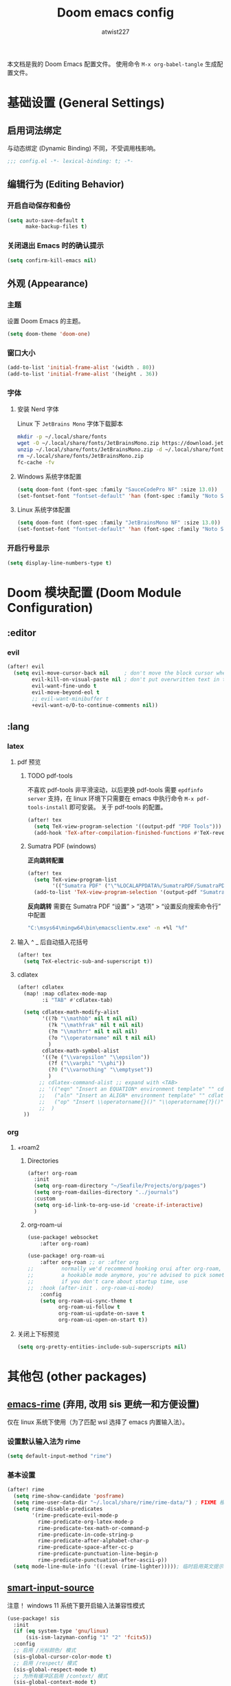 #+TITLE: Doom emacs config
#+AUTHOR: atwist227
#+PROPERTY: header-args:emacs-lisp :tangle config.el
#+STARTUP: show2levels

本文档是我的 Doom Emacs 配置文件。
使用命令 ~M-x org-babel-tangle~ 生成配置文件。

* 基础设置 (General Settings)
** 启用词法绑定
与动态绑定 (Dynamic Binding) 不同，不受调用栈影响。
#+begin_src emacs-lisp
;;; config.el -*- lexical-binding: t; -*-
#+end_src

** 编辑行为 (Editing Behavior)
*** 开启自动保存和备份
#+BEGIN_SRC emacs-lisp
(setq auto-save-default t
      make-backup-files t)
#+END_SRC

*** 关闭退出 Emacs 时的确认提示
#+BEGIN_SRC emacs-lisp
(setq confirm-kill-emacs nil)
#+END_SRC

** 外观 (Appearance)
*** 主题
设置 Doom Emacs 的主题。
#+BEGIN_SRC emacs-lisp
(setq doom-theme 'doom-one)
#+END_SRC
*** 窗口大小
#+begin_src emacs-lisp
(add-to-list 'initial-frame-alist '(width . 80))
(add-to-list 'initial-frame-alist '(height . 36))
#+end_src
*** 字体
**** 安装 Nerd 字体
Linux 下 =JetBrains Mono= 字体下载脚本
#+begin_src bash
mkdir -p ~/.local/share/fonts
wget -O ~/.local/share/fonts/JetBrainsMono.zip https://download.jetbrains.com/fonts/JetBrainsMono.zip
unzip ~/.local/share/fonts/JetBrainsMono.zip -d ~/.local/share/fonts
rm ~/.local/share/fonts/JetBrainsMono.zip
fc-cache -fv
#+end_src
**** Windows 系统字体配置
#+BEGIN_SRC emacs-lisp :tangle (if (eq system-type 'windows-nt) "yes" "no")
(setq doom-font (font-spec :family "SauceCodePro NF" :size 13.0))
(set-fontset-font "fontset-default" 'han (font-spec :family "Noto Sans SC" :size 14.0))
#+END_SRC
**** Linux 系统字体配置
#+begin_src emacs-lisp :tangle (if (eq system-type 'gnu/linux) "yes" "no")
(setq doom-font (font-spec :family "JetBrainsMono NF" :size 13.0))
(set-fontset-font "fontset-default" 'han (font-spec :family "Noto Sans CJK SC" :size 14.0))
#+end_src
*** 开启行号显示
#+BEGIN_SRC emacs-lisp
(setq display-line-numbers-type t)
#+END_SRC
* Doom 模块配置 (Doom Module Configuration)
** :editor
*** evil
#+BEGIN_SRC emacs-lisp
(after! evil
  (setq evil-move-cursor-back nil     ; don't move the block cursor when toggling insert mode
        evil-kill-on-visual-paste nil ; don't put overwritten text in the kill ring
        evil-want-fine-undo t
        evil-move-beyond-eol t
        ;; evil-want-minibuffer t
        +evil-want-o/O-to-continue-comments nil))
#+END_SRC
** :lang
*** latex
**** pdf 预览
***** TODO pdf-tools
不喜欢 pdf-tools 非平滑滚动，以后更换
pdf-tools 需要 =epdfinfo server= 支持，在 linux 环境下只需要在 emacs 中执行命令 ~M-x pdf-tools-install~ 即可安装。
关于 pdf-tools 的配置。
#+BEGIN_SRC emacs-lisp :header-args:emacs-lisp: :tangle (if (eq system-type 'gnu/linux) "yes" "no")
(after! tex
  (setq TeX-view-program-selection '((output-pdf "PDF Tools")))
  (add-hook 'TeX-after-compilation-finished-functions #'TeX-revert-document-buffer))
#+END_SRC
***** Sumatra PDF (windows)
*正向跳转配置*
#+begin_src emacs-lisp
(after! tex
  (setq TeX-view-program-list
        '(("Sumatra PDF" ("\"%LOCALAPPDATA%/SumatraPDF/SumatraPDF.exe\" -reuse-instance" (mode-io-correlate " -forward-search %b %n ") " %o"))))
  (add-to-list 'TeX-view-program-selection '(output-pdf "Sumatra PDF")))
#+end_src
*反向跳转* 需要在 Sumatra PDF “设置” > “选项” > “设置反向搜索命令行” 中配置
#+begin_src bash
"C:\msys64\mingw64\bin\emacsclientw.exe" -n +%l "%f"
#+end_src
**** 输入 ^ _ 后自动插入花括号
#+begin_src emacs-lisp
(after! tex
  (setq TeX-electric-sub-and-superscript t))
#+end_src
**** cdlatex
#+BEGIN_SRC emacs-lisp
(after! cdlatex
  (map! :map cdlatex-mode-map
        :i "TAB" #'cdlatex-tab)

  (setq cdlatex-math-modify-alist
        '((?b "\\mathbb" nil t nil nil)
          (?k "\\mathfrak" nil t nil nil)
          (?m "\\mathrr" nil t nil nil)
          (?o "\\operatorname" nil t nil nil)
          )
        cdlatex-math-symbol-alist
        '((?e ("\\varepsilon" "\\epsilon"))
          (?f ("\\varphi" "\\phi"))
          (?0 ("\\varnothing" "\\emptyset"))
          )
       ;; cdlatex-command-alist ;; expand with <TAB>
       ;; '(("eqn" "Insert an EQUATION* environment template" "" cdlatex-environment ("equation*") t nil)
       ;;   ("aln" "Insert an ALIGN* environment template" "" cdlatex-environment ("align*") t nil)
       ;;   ("op" "Insert \\operatorname{}()" "\\operatorname{?}()" cdlatex-position-cursor nil nil t)
       ;;  )
  ))
#+END_SRC
*** org
**** +roam2
***** Directories
#+begin_src emacs-lisp :tangle (if (eq system-type 'windows-nt) "yes" "no")
(after! org-roam
  :init
  (setq org-roam-directory "~/Seafile/Projects/org/pages")
  (setq org-roam-dailies-directory "../journals")
  :custom
  (setq org-id-link-to-org-use-id 'create-if-interactive)
  )
#+end_src
***** org-roam-ui
#+begin_src emacs-lisp
(use-package! websocket
    :after org-roam)

(use-package! org-roam-ui
    :after org-roam ;; or :after org
;;         normally we'd recommend hooking orui after org-roam, but since org-roam does not have
;;         a hookable mode anymore, you're advised to pick something yourself
;;         if you don't care about startup time, use
;;  :hook (after-init . org-roam-ui-mode)
    :config
    (setq org-roam-ui-sync-theme t
          org-roam-ui-follow t
          org-roam-ui-update-on-save t
          org-roam-ui-open-on-start t))
#+end_src
**** 关闭上下标预览
#+begin_src emacs-lisp
(setq org-pretty-entities-include-sub-superscripts nil)
#+end_src
* 其他包 (other packages)
** [[https://github.com/DogLooksGood/emacs-rime][emacs-rime]] (弃用, 改用 sis 更统一和方便设置)
:PROPERTIES:
:header-args:emacs-lisp: :tangle no
:END:
仅在 linux 系统下使用（为了匹配 wsl 选择了 emacs 内置输入法）。
*** 设置默认输入法为 rime
#+begin_src emacs-lisp
(setq default-input-method "rime")
#+end_src
*** 基本设置
#+begin_src emacs-lisp
(after! rime
  (setq rime-show-candidate 'posframe)
  (setq rime-user-data-dir "~/.local/share/rime/rime-data/") ; FIXME 根据主机配置调整
  (setq rime-disable-predicates
        '(rime-predicate-evil-mode-p
          rime-predicate-org-latex-mode-p
          rime-predicate-tex-math-or-command-p
          rime-predicate-in-code-string-p
          rime-predicate-after-alphabet-char-p
          rime-predicate-space-after-cc-p
          rime-predicate-punctuation-line-begin-p
          rime-predicate-punctuation-after-ascii-p))
  (setq mode-line-mule-info '((:eval (rime-lighter))))); 临时启用英文提示
#+end_src
** [[https://github.com/laishulu/emacs-smart-input-source/tree/master][smart-input-source]]
:PROPERTIES:
:header-args:emacs-lisp: :tangle yes
:END:
注意！ windows 11 系统下要开启输入法兼容性模式
#+begin_src emacs-lisp
(use-package! sis
  :init
  (if (eq system-type 'gnu/linux)
      (sis-ism-lazyman-config "1" "2" 'fcitx5))
  :config
  ;; 启用 /光标颜色/ 模式
  (sis-global-cursor-color-mode t)
  ;; 启用 /respect/ 模式
  (sis-global-respect-mode t)
  ;; 为所有缓冲区启用 /context/ 模式
  (sis-global-context-mode t)
  ;; 为所有缓冲区启用 /inline english/ 模式
  (sis-global-inline-mode t))
#+end_src
* 其他 (Miscellaneous)
** windows
:PROPERTIES:
:header-args:emacs-lisp: :tangle (if (eq system-type 'windows-nt) "yes" "no")
:END:
*** 指定临时文件夹
windows 系统访问权限的原因 emacs 不一定能访问 temp 文件夹，这会导致 org-latex-preview 无法工作，故重新指定临时文件夹。参考[[https://emacs-china.org/t/emacs/21689][emacs 笔记问题（数学、物理），希望大家不吝赐教 （预览以及插入问题）。]]
#+begin_src emacs-lisp
(setq temporary-file-directory "~/.opt/emacs_temp")
#+end_src
** wsl(已经弃用)
:PROPERTIES:
:header-args:emacs-lisp: :tangle no
:END:
*** 修复 Wayland 环境下的 PGTK 算术溢出错误
也是 org-latex-preview 使用中发现的问题，参考[[https://emacs-china.org/t/wslg-x-display-mm-height-0/22547/1][WSLg下 (x-display-mm-height)返回0（异常）]]
#+BEGIN_SRC emacs-lisp
(setq display-mm-dimensions-alist '(("wayland-0" . (366 . 260))))
#+END_SRC
** 快捷键设置
*** <SPC><TAB>切换输入法,<SPC><\>依旧可以使用(弃用)
#+BEGIN_SRC emacs-lisp :tangle no
(map! :leader
      :desc "Toggle input method"
      "TAB" #'toggle-input-method)
#+END_SRC

